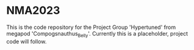 * NMA2023
This is the code repository for the Project Group 'Hypertuned' from megapod 'Compogsnauthus_Belly'. Currently this is a placeholder, project code will follow.
